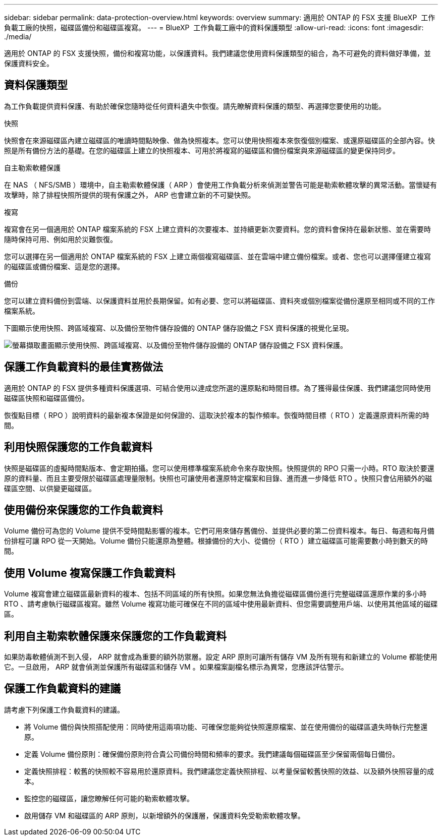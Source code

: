 ---
sidebar: sidebar 
permalink: data-protection-overview.html 
keywords: overview 
summary: 適用於 ONTAP 的 FSX 支援 BlueXP  工作負載工廠的快照，磁碟區備份和磁碟區複寫。 
---
= BlueXP  工作負載工廠中的資料保護類型
:allow-uri-read: 
:icons: font
:imagesdir: ./media/


[role="lead"]
適用於 ONTAP 的 FSX 支援快照，備份和複寫功能，以保護資料。我們建議您使用資料保護類型的組合，為不可避免的資料做好準備，並保護資料安全。



== 資料保護類型

為工作負載提供資料保護、有助於確保您隨時從任何資料遺失中恢復。請先瞭解資料保護的類型、再選擇您要使用的功能。

.快照
快照會在來源磁碟區內建立磁碟區的唯讀時間點映像、做為快照複本。您可以使用快照複本來恢復個別檔案、或還原磁碟區的全部內容。快照是所有備份方法的基礎。在您的磁碟區上建立的快照複本、可用於將複寫的磁碟區和備份檔案與來源磁碟區的變更保持同步。

.自主勒索軟體保護
在 NAS （ NFS/SMB ）環境中，自主勒索軟體保護（ ARP ）會使用工作負載分析來偵測並警告可能是勒索軟體攻擊的異常活動。當懷疑有攻擊時，除了排程快照所提供的現有保護之外， ARP 也會建立新的不可變快照。

.複寫
複寫會在另一個適用於 ONTAP 檔案系統的 FSX 上建立資料的次要複本、並持續更新次要資料。您的資料會保持在最新狀態、並在需要時隨時保持可用、例如用於災難恢復。

您可以選擇在另一個適用於 ONTAP 檔案系統的 FSX 上建立兩個複寫磁碟區、並在雲端中建立備份檔案。或者、您也可以選擇僅建立複寫的磁碟區或備份檔案、這是您的選擇。

.備份
您可以建立資料備份到雲端、以保護資料並用於長期保留。如有必要、您可以將磁碟區、資料夾或個別檔案從備份還原至相同或不同的工作檔案系統。

下圖顯示使用快照、跨區域複寫、以及備份至物件儲存設備的 ONTAP 儲存設備之 FSX 資料保護的視覺化呈現。

image:diagram-fsx-data-protection.png["螢幕擷取畫面顯示使用快照、跨區域複寫、以及備份至物件儲存設備的 ONTAP 儲存設備之 FSX 資料保護。"]



== 保護工作負載資料的最佳實務做法

適用於 ONTAP 的 FSX 提供多種資料保護選項、可結合使用以達成您所選的還原點和時間目標。為了獲得最佳保護、我們建議您同時使用磁碟區快照和磁碟區備份。

恢復點目標（ RPO ）說明資料的最新複本保證是如何保證的、這取決於複本的製作頻率。恢復時間目標（ RTO ）定義還原資料所需的時間。



== 利用快照保護您的工作負載資料

快照是磁碟區的虛擬時間點版本、會定期拍攝。您可以使用標準檔案系統命令來存取快照。快照提供的 RPO 只需一小時。RTO 取決於要還原的資料量、而且主要受限於磁碟區處理量限制。快照也可讓使用者還原特定檔案和目錄、進而進一步降低 RTO 。快照只會佔用額外的磁碟區空間、以供變更磁碟區。



== 使用備份來保護您的工作負載資料

Volume 備份可為您的 Volume 提供不受時間點影響的複本。它們可用來儲存舊備份、並提供必要的第二份資料複本。每日、每週和每月備份排程可讓 RPO 從一天開始。Volume 備份只能還原為整體。根據備份的大小、從備份（ RTO ）建立磁碟區可能需要數小時到數天的時間。



== 使用 Volume 複寫保護工作負載資料

Volume 複寫會建立磁碟區最新資料的複本、包括不同區域的所有快照。如果您無法負擔從磁碟區備份進行完整磁碟區還原作業的多小時 RTO 、請考慮執行磁碟區複寫。雖然 Volume 複寫功能可確保在不同的區域中使用最新資料、但您需要調整用戶端、以使用其他區域的磁碟區。



== 利用自主勒索軟體保護來保護您的工作負載資料

如果防毒軟體偵測不到入侵， ARP 就會成為重要的額外防禦層。設定 ARP 原則可讓所有儲存 VM 及所有現有和新建立的 Volume 都能使用它。一旦啟用， ARP 就會偵測並保護所有磁碟區和儲存 VM 。如果檔案副檔名標示為異常，您應該評估警示。



== 保護工作負載資料的建議

請考慮下列保護工作負載資料的建議。

* 將 Volume 備份與快照搭配使用：同時使用這兩項功能、可確保您能夠從快照還原檔案、並在使用備份的磁碟區遺失時執行完整還原。
* 定義 Volume 備份原則：確保備份原則符合貴公司備份時間和頻率的要求。我們建議每個磁碟區至少保留兩個每日備份。
* 定義快照排程：較舊的快照較不容易用於還原資料。我們建議您定義快照排程、以考量保留較舊快照的效益、以及額外快照容量的成本。
* 監控您的磁碟區，讓您瞭解任何可能的勒索軟體攻擊。
* 啟用儲存 VM 和磁碟區的 ARP 原則，以新增額外的保護層，保護資料免受勒索軟體攻擊。

